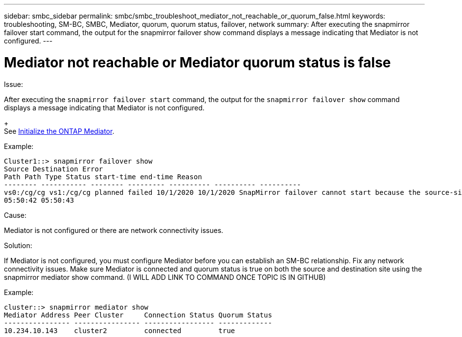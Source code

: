 ---
sidebar: smbc_sidebar
permalink: smbc/smbc_troubleshoot_mediator_not_reachable_or_quorum_false.html
keywords: troubleshooting, SM-BC, SMBC, Mediator, quorum, quorum status, failover, network 
summary: After executing the snapmirror failover start command, the output for the snapmirror failover show command displays a message indicating that Mediator is not configured.
---

= Mediator not reachable or Mediator quorum status is false
:hardbreaks:
:nofooter:
:icons: font
:linkattrs:
:imagesdir: ../media/

[.lead]

.Issue:

After executing the `snapmirror failover start` command, the output for the `snapmirror failover show` command displays a message indicating that Mediator is not configured.
+
See link:smbc_install_initialize_the_ontap_mediator.html#[Initialize the ONTAP Mediator].

.Example:

....
Cluster1::> snapmirror failover show
Source Destination Error
Path Path Type Status start-time end-time Reason
-------- ----------- -------- --------- ---------- ---------- ----------
vs0:/cg/cg vs1:/cg/cg planned failed 10/1/2020 10/1/2020 SnapMirror failover cannot start because the source-side precheck failed. reason: Mediator not configured.
05:50:42 05:50:43
....

.Cause:

Mediator is not configured or there are network connectivity issues.

.Solution:

If Mediator is not configured, you must configure Mediator before you can establish an SM-BC relationship. Fix any network connectivity issues. Make sure Mediator is connected and quorum status is true on both the source and destination site using the snapmirror mediator show command. (I WILL ADD LINK TO COMMAND ONCE TOPIC IS IN GITHUB)

.Example:

....
cluster::> snapmirror mediator show
Mediator Address Peer Cluster     Connection Status Quorum Status
---------------- ---------------- ----------------- -------------
10.234.10.143    cluster2         connected         true
....

